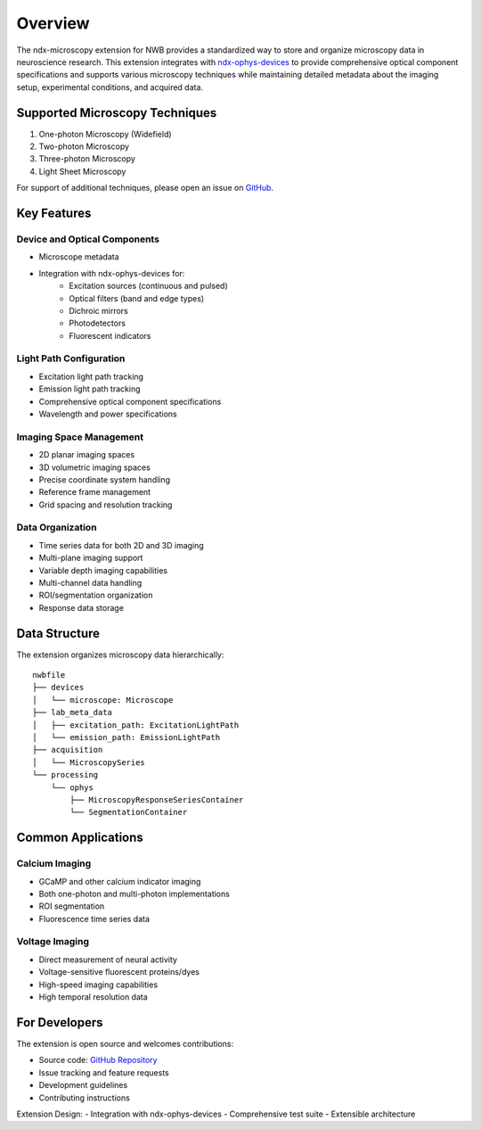 .. _description:

Overview
========

The ndx-microscopy extension for NWB provides a standardized way to store and organize microscopy data in neuroscience research. This extension integrates with `ndx-ophys-devices <https://github.com/catalystneuro/ndx-ophys-devices>`_ to provide comprehensive optical component specifications and supports various microscopy techniques while maintaining detailed metadata about the imaging setup, experimental conditions, and acquired data.

Supported Microscopy Techniques
-----------------------------

1. One-photon Microscopy (Widefield)
2. Two-photon Microscopy
3. Three-photon Microscopy
4. Light Sheet Microscopy

For support of additional techniques, please open an issue on `GitHub <https://github.com/catalystneuro/ndx-microscopy/issues>`_.

Key Features
----------

Device and Optical Components
^^^^^^^^^^^^^^^^^^^^^^^^^^^
- Microscope metadata
- Integration with ndx-ophys-devices for:
    - Excitation sources (continuous and pulsed)
    - Optical filters (band and edge types)
    - Dichroic mirrors
    - Photodetectors
    - Fluorescent indicators

Light Path Configuration
^^^^^^^^^^^^^^^^^^^^^
- Excitation light path tracking
- Emission light path tracking
- Comprehensive optical component specifications
- Wavelength and power specifications

Imaging Space Management
^^^^^^^^^^^^^^^^^^^^^
- 2D planar imaging spaces
- 3D volumetric imaging spaces
- Precise coordinate system handling
- Reference frame management
- Grid spacing and resolution tracking

Data Organization
^^^^^^^^^^^^^
- Time series data for both 2D and 3D imaging
- Multi-plane imaging support
- Variable depth imaging capabilities
- Multi-channel data handling
- ROI/segmentation organization
- Response data storage

Data Structure
------------

The extension organizes microscopy data hierarchically::

    nwbfile
    ├── devices
    │   └── microscope: Microscope
    ├── lab_meta_data
    │   ├── excitation_path: ExcitationLightPath
    │   └── emission_path: EmissionLightPath
    ├── acquisition
    │   └── MicroscopySeries
    └── processing
        └── ophys
            ├── MicroscopyResponseSeriesContainer
            └── SegmentationContainer

Common Applications
----------------

Calcium Imaging
^^^^^^^^^^^^^
- GCaMP and other calcium indicator imaging
- Both one-photon and multi-photon implementations
- ROI segmentation
- Fluorescence time series data

Voltage Imaging
^^^^^^^^^^^^^
- Direct measurement of neural activity
- Voltage-sensitive fluorescent proteins/dyes
- High-speed imaging capabilities
- High temporal resolution data

For Developers
------------

The extension is open source and welcomes contributions:

- Source code: `GitHub Repository <https://github.com/catalystneuro/ndx-microscopy>`_
- Issue tracking and feature requests
- Development guidelines
- Contributing instructions

Extension Design:
- Integration with ndx-ophys-devices
- Comprehensive test suite
- Extensible architecture
